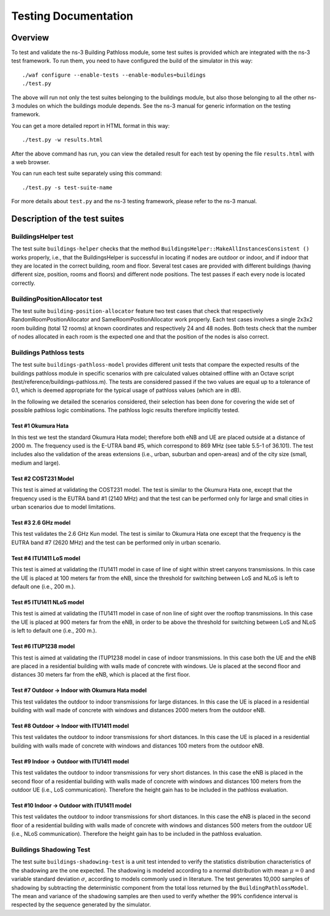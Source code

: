 +++++++++++++++++++++++++++++++++++++
 Testing Documentation
+++++++++++++++++++++++++++++++++++++


Overview
********

To test and validate the ns-3 Building Pathloss module, some test suites is provided which are integrated with the ns-3 test framework. To run them, you need to have configured the build of the simulator in this way::

    ./waf configure --enable-tests --enable-modules=buildings
    ./test.py

The above will run not only the test suites belonging to the buildings module, but also those belonging to all the other ns-3 modules on which the buildings module depends. See the ns-3 manual for generic information on the testing framework.

You can get a more detailed report in HTML format in this way::

    ./test.py -w results.html

After the above command has run, you can view the detailed result for each test by opening the file ``results.html`` with a web browser. 

You can run each test suite separately using this command::

    ./test.py -s test-suite-name

For more details about ``test.py`` and the ns-3 testing framework, please refer to the ns-3 manual.



Description of the test suites
******************************


BuildingsHelper test
~~~~~~~~~~~~~~~~~~~~

The test suite ``buildings-helper`` checks that the method ``BuildingsHelper::MakeAllInstancesConsistent ()`` works properly, i.e., that the BuildingsHelper is successful in locating if nodes are outdoor or indoor, and if indoor that they are located in the correct building, room and floor. Several test cases are provided with different buildings (having different size, position, rooms and floors) and different node positions. The test passes if each every node is located correctly.


BuildingPositionAllocator test
~~~~~~~~~~~~~~~~~~~~~~~~~~~~~~

The test suite ``building-position-allocator`` feature two test cases that check that respectively RandomRoomPositionAllocator and SameRoomPositionAllocator work properly. Each test cases involves a single 2x3x2 room building (total 12 rooms) at known coordinates and respectively 24 and 48 nodes. Both tests check that the number of nodes allocated in each room is the expected one and that the position of the nodes is also correct.


Buildings Pathloss tests
~~~~~~~~~~~~~~~~~~~~~~~~

The test suite ``buildings-pathloss-model`` provides different unit tests that compare the expected results of the buildings pathloss module in specific scenarios with pre calculated values obtained offline with an Octave script (test/reference/buildings-pathloss.m). The tests are considered passed if the two values are equal up to a tolerance of 0.1, which is deemed appropriate for the typical usage of pathloss values (which are in dB).

In the following we detailed the scenarios considered, their selection has been done for covering the wide set of possible pathloss logic combinations. The pathloss logic results therefore implicitly tested.

Test #1 Okumura Hata
--------------------

In this test we test the standard Okumura Hata model; therefore both eNB and UE are placed outside at a distance of 2000 m. The frequency used is the E-UTRA band #5, which correspond to 869 MHz (see table 5.5-1 of 36.101). The test includes also the validation of the areas extensions (i.e., urban, suburban and open-areas) and of the city size (small, medium and large).

Test #2 COST231 Model
---------------------

This test is aimed at validating the COST231 model. The test is similar to the Okumura Hata one, except that the frequency used is the EUTRA band #1 (2140 MHz) and that the test can be performed only for large and small cities in urban scenarios due to model limitations.

Test #3 2.6 GHz model
---------------------

This test validates the 2.6 GHz Kun model. The test is similar to Okumura Hata one except that the frequency is the EUTRA band #7 (2620 MHz) and the test can be performed only in urban scenario.

Test #4 ITU1411 LoS model
-------------------------

This test is aimed at validating the ITU1411 model in case of line of sight within street canyons transmissions. In this case the UE is placed at 100 meters far from the eNB, since the threshold for switching between LoS and NLoS is left to default one (i.e., 200 m.).

Test #5 ITU1411 NLoS model
--------------------------

This test is aimed at validating the ITU1411 model in case of non line of sight over the rooftop transmissions. In this case the UE is placed at 900 meters far from the eNB, in order to be above the threshold for switching between LoS and NLoS is left to default one (i.e., 200 m.).

Test #6 ITUP1238 model
----------------------

This test is aimed at validating the ITUP1238 model in case of indoor transmissions. In this case both the UE and the eNB are placed in a residential building with walls made of concrete with windows. Ue is placed at the second floor and distances 30 meters far from the eNB, which is placed at the first floor.

Test #7 Outdoor -> Indoor with Okumura Hata model
-------------------------------------------------

This test validates the outdoor to indoor transmissions for large distances. In this case the UE is placed in a residential building with wall made of concrete with windows and distances 2000 meters from the outdoor eNB.

Test #8 Outdoor -> Indoor with ITU1411 model
-------------------------------------------------

This test validates the outdoor to indoor transmissions for short distances. In this case the UE is placed in a residential building with walls made of concrete with windows and distances 100 meters from the outdoor eNB.


Test #9 Indoor -> Outdoor with ITU1411 model
-------------------------------------------------

This test validates the outdoor to indoor transmissions for very short distances. In this case the eNB is placed in the second floor of a residential building with walls made of concrete with windows and distances 100 meters from the outdoor UE (i.e., LoS communication). Therefore the height gain has to be included in the pathloss evaluation.

Test #10 Indoor -> Outdoor with ITU1411 model
-------------------------------------------------

This test validates the outdoor to indoor transmissions for short distances. In this case the eNB is placed in the second floor of a residential building with walls made of concrete with windows and distances 500 meters from the outdoor UE (i.e., NLoS communication). Therefore the height gain has to be included in the pathloss evaluation.


Buildings Shadowing Test
~~~~~~~~~~~~~~~~~~~~~~~~

The test suite ``buildings-shadowing-test`` is a unit test intended to verify the statistics distribution characteristics of the shadowing are the one expected. The shadowing is modeled according to a normal distribution with mean :math:`\mu = 0` and variable standard deviation :math:`\sigma`, according to models commonly used in literature.
The test generates 10,000 samples of shadowing by subtracting the deterministic component from the total loss returned by the ``BuildingPathlossModel``. The mean and variance of the shadowing samples are then used to verify whether the 99% confidence interval is respected by the sequence generated by the simulator.

